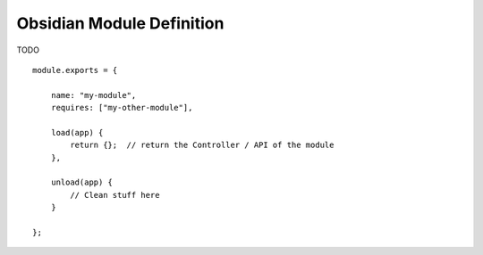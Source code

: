 Obsidian Module Definition
==========================

TODO

::

    module.exports = {

        name: "my-module",
        requires: ["my-other-module"],

        load(app) {
            return {};  // return the Controller / API of the module
        },

        unload(app) {
            // Clean stuff here
        }

    };

